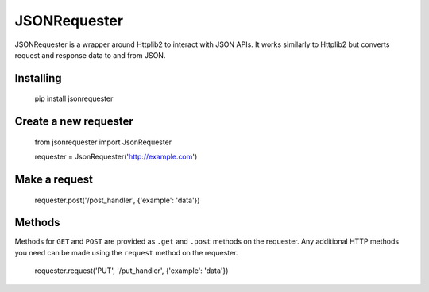 JSONRequester
=============

JSONRequester is a wrapper around Httplib2 to interact with JSON APIs. It works
similarly to Httplib2 but converts request and response data to and from JSON.

Installing
----------

    pip install jsonrequester

Create a new requester
----------------------

    from jsonrequester import JsonRequester

    requester = JsonRequester('http://example.com')

Make a request
--------------

    requester.post('/post_handler', {'example': 'data'})

Methods
-------

Methods for ``GET`` and ``POST`` are provided as ``.get`` and ``.post`` methods on the
requester. Any additional HTTP methods you need can be made using the ``request`` method
on the requester.

    requester.request('PUT', '/put_handler', {'example': 'data'})
